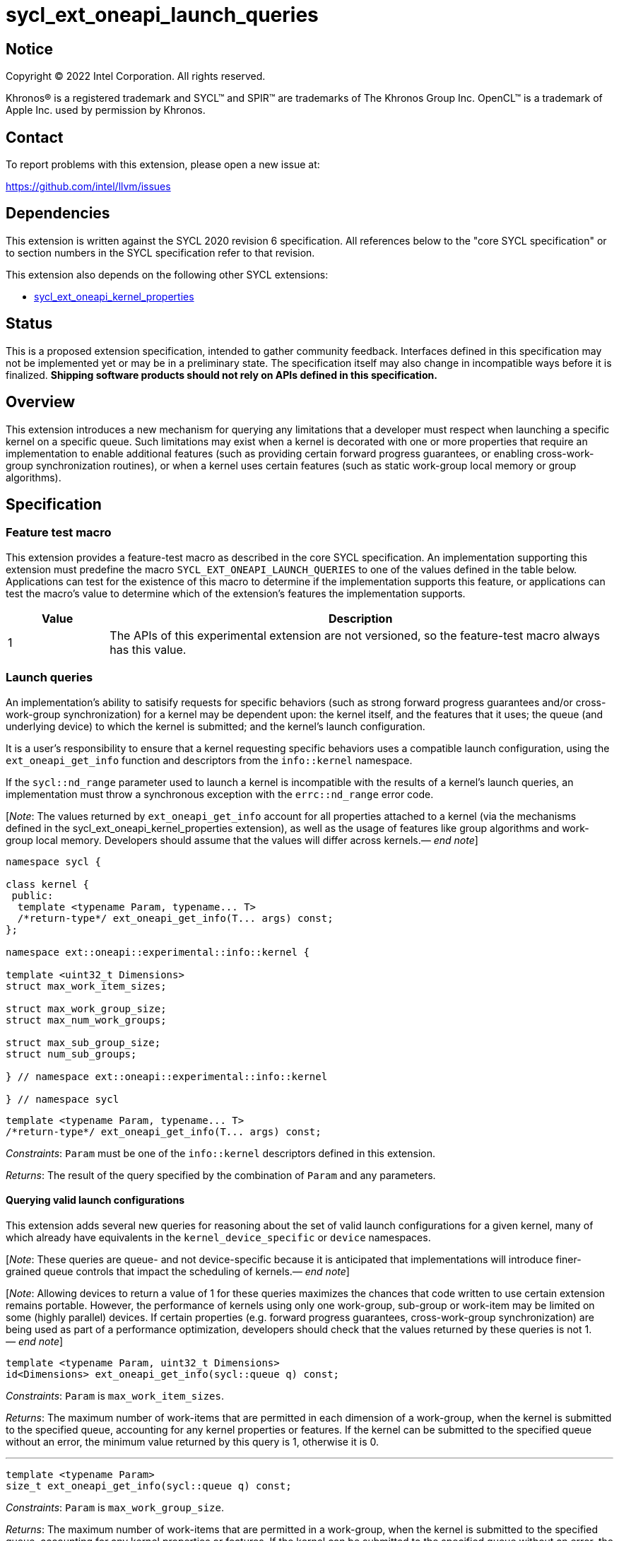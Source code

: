 = sycl_ext_oneapi_launch_queries

:source-highlighter: coderay
:coderay-linenums-mode: table

// This section needs to be after the document title.
:doctype: book
:toc2:
:toc: left
:encoding: utf-8
:lang: en
:dpcpp: pass:[DPC++]
:endnote: &#8212;{nbsp}end{nbsp}note

// Set the default source code type in this document to C++,
// for syntax highlighting purposes.  This is needed because
// docbook uses c++ and html5 uses cpp.
:language: {basebackend@docbook:c++:cpp}


== Notice

[%hardbreaks]
Copyright (C) 2022 Intel Corporation.  All rights reserved.

Khronos(R) is a registered trademark and SYCL(TM) and SPIR(TM) are trademarks
of The Khronos Group Inc.  OpenCL(TM) is a trademark of Apple Inc. used by
permission by Khronos.


== Contact

To report problems with this extension, please open a new issue at:

https://github.com/intel/llvm/issues


== Dependencies

This extension is written against the SYCL 2020 revision 6 specification.  All
references below to the "core SYCL specification" or to section numbers in the
SYCL specification refer to that revision.

This extension also depends on the following other SYCL extensions:

* link:../experimental/sycl_ext_oneapi_kernel_properties.asciidoc[
  sycl_ext_oneapi_kernel_properties]


== Status

This is a proposed extension specification, intended to gather community
feedback.  Interfaces defined in this specification may not be implemented yet
or may be in a preliminary state.  The specification itself may also change in
incompatible ways before it is finalized.  *Shipping software products should
not rely on APIs defined in this specification.*


== Overview

This extension introduces a new mechanism for querying any limitations that a
developer must respect when launching a specific kernel on a specific queue.
Such limitations may exist when a kernel is decorated with one or more
properties that require an implementation to enable additional features
(such as providing certain forward progress guarantees, or enabling
cross-work-group synchronization routines), or when a kernel uses certain
features (such as static work-group local memory or group algorithms).


== Specification

=== Feature test macro

This extension provides a feature-test macro as described in the core SYCL
specification.  An implementation supporting this extension must predefine the
macro `SYCL_EXT_ONEAPI_LAUNCH_QUERIES` to one of the values defined in the
table below.  Applications can test for the existence of this macro to
determine if the implementation supports this feature, or applications can test
the macro's value to determine which of the extension's features the
implementation supports.

[%header,cols="1,5"]
|===
|Value
|Description

|1
|The APIs of this experimental extension are not versioned, so the
 feature-test macro always has this value.
|===


=== Launch queries

An implementation's ability to satisify requests for specific behaviors
(such as strong forward progress guarantees and/or cross-work-group
synchronization) for a kernel may be dependent upon: the kernel itself, and the
features that it uses; the queue (and underlying device) to which the kernel is
submitted; and the kernel's launch configuration.

It is a user's responsibility to ensure that a kernel requesting specific
behaviors uses a compatible launch configuration, using the
`ext_oneapi_get_info` function and descriptors from the `info::kernel`
namespace.

If the `sycl::nd_range` parameter used to launch a kernel is incompatible with
the results of a kernel's launch queries, an implementation must throw a
synchronous exception with the `errc::nd_range` error code.

[_Note_: The values returned by `ext_oneapi_get_info` account for all
properties attached to a kernel (via the mechanisms defined in the
sycl_ext_oneapi_kernel_properties extension), as well as the usage of features
like group algorithms and work-group local memory.
Developers should assume that the values will differ across
kernels._{endnote}_]

[source,c++]
----
namespace sycl {

class kernel {
 public:
  template <typename Param, typename... T>
  /*return-type*/ ext_oneapi_get_info(T... args) const;
};

namespace ext::oneapi::experimental::info::kernel {

template <uint32_t Dimensions>
struct max_work_item_sizes;

struct max_work_group_size;
struct max_num_work_groups;

struct max_sub_group_size;
struct num_sub_groups;

} // namespace ext::oneapi::experimental::info::kernel

} // namespace sycl
----

[source,c++]
----
template <typename Param, typename... T>
/*return-type*/ ext_oneapi_get_info(T... args) const;
----
_Constraints_: `Param` must be one of the `info::kernel` descriptors defined
in this extension.

_Returns_: The result of the query specified by the combination of `Param` and
any parameters.

==== Querying valid launch configurations

This extension adds several new queries for reasoning about the set of valid
launch configurations for a given kernel, many of which already have
equivalents in the `kernel_device_specific` or `device` namespaces.

[_Note_: These queries are queue- and not device-specific because it is
anticipated that implementations will introduce finer-grained queue
controls that impact the scheduling of kernels._{endnote}_]

[_Note_: Allowing devices to return a value of 1 for these queries maximizes
the chances that code written to use certain extension remains portable.
However, the performance of kernels using only one work-group, sub-group or
work-item may be limited on some (highly parallel) devices.
If certain properties (e.g. forward progress guarantees, cross-work-group
synchronization) are being used as part of a performance optimization,
developers should check that the values returned by these queries is not
1._{endnote}_]

[source,c++]
----
template <typename Param, uint32_t Dimensions>
id<Dimensions> ext_oneapi_get_info(sycl::queue q) const;
----
_Constraints_: `Param` is `max_work_item_sizes`.

_Returns_: The maximum number of work-items that are permitted in each
dimension of a work-group, when the kernel is submitted to the specified queue,
accounting for any kernel properties or features.
If the kernel can be submitted to the specified queue without an error, the
minimum value returned by this query is 1, otherwise it is 0.

'''

[source,c++]
----
template <typename Param>
size_t ext_oneapi_get_info(sycl::queue q) const;
----
_Constraints_: `Param` is `max_work_group_size`.

_Returns_: The maximum number of work-items that are permitted in a work-group,
when the kernel is submitted to the specified queue, accounting for any
kernel properties or features.
If the kernel can be submitted to the specified queue without an error, the
minimum value returned by this query is 1, otherwise it is 0.

'''

[source,c++]
----
template <typename Param>
size_t ext_oneapi_get_info(sycl::queue q, sycl::range<1> r, size_t bytes = 0) const;

template <typename Param>
size_t ext_oneapi_get_info(sycl::queue q, sycl::range<2> r, size_t bytes = 0) const;

template <typename Param>
size_t ext_oneapi_get_info(sycl::queue q, sycl::range<3> r, size_t bytes = 0) const;
----
_Constraints_: `Param` is `max_num_work_groups`.

_Returns_: The maximum number of work-groups, when the kernel is submitted to
the specified queue with the specified work-group size and the specified amount
of dynamic work-group local memory (in bytes), accounting for any kernel
properties or features.
If the specified work-group size is 0, which is invalid, then the
implementation will throw a synchronous exception with the `errc::invalid`
error code. If the kernel can be submitted to the specified queue without an
error, the minimum value returned by this query is 1, otherwise it is 0.

==== Querying launch behavior

A separate set of launch queries can be used to reason about how an
implementation will launch a kernel on the specified queue.
The values of these queries should also be checked if a kernel is expected to
be launched in a specific way (e.g., if the kernel requires two sub-groups for
correctness).

[source,c++]
----
template <typename Param>
uint32_t ext_oneapi_get_info(sycl::queue q, sycl::range<1> r) const;

template <typename Param>
uint32_t ext_oneapi_get_info(sycl::queue q, sycl::range<2> r) const;

template <typename Param>
uint32_t ext_oneapi_get_info(sycl::queue q, sycl::range<3> r) const;
----
_Constraints_: `Param` is `max_sub_group_size`.

_Returns_: The maximum sub-group size, when the kernel is submitted to the
specified queue with the specified work-group size, accounting for any kernel
properties or features.
The return value of this query must match the value returned by
`sub_group::get_max_local_range()` inside the kernel.
If the kernel can be submitted to the specified queue without an error, the
minimum value returned by this query is 1, otherwise it is 0.

'''

[source,c++]
----
template <typename Param>
uint32_t ext_oneapi_get_info(sycl::queue q, sycl::range<1> r) const;

template <typename Param>
uint32_t ext_oneapi_get_info(sycl::queue q, sycl::range<2> r) const;

template <typename Param>
uint32_t ext_oneapi_get_info(sycl::queue q, sycl::range<3> r) const;
----
_Constraints_: `Param` is `num_sub_groups`.

_Returns_: The number of sub-groups per work-group, when the kernel is
submitted to the specified queue with the specified work-group size, accounting
for any kernel properties or features.
If the kernel can be submitted to the specified queue without an error, the
minimum value returned by this query is 1, otherwise it is 0.

== Issues

None.

